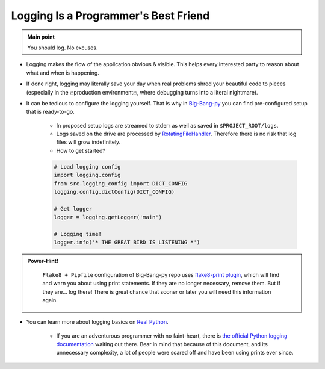 .. _project_logging:

Logging Is a Programmer's Best Friend
=====================================

.. admonition:: Main point
   :class: tip

   You should log. No excuses.


+ Logging makes the flow of the application obvious & visible. This helps every interested party to reason about what and when is happening.

+ If done right, logging may literally save your day when real problems shred your beautiful code to pieces (especially in the 🔥production environment🔥, where debugging turns into a literal nightmare).

+ It can be tedious to configure the logging yourself. That is why in `Big-Bang-py <https://github.com/RTBHOUSE/big-bang-py/blob/master/%7B%7Bcookiecutter.project_dir%7D%7D/%7B%7Bcookiecutter.project_source_code_dir%7D%7D/logging_config.py>`_ you can find pre-configured setup that is ready-to-go.

    + In proposed setup logs are streamed to stderr as well as saved in ``$PROJECT_ROOT/logs``.

    + Logs saved on the drive are processed by `RotatingFileHandler <https://docs.python.org/3/library/logging.handlers.html#rotatingfilehandler>`_. Therefore there is no risk that log files will grow indefinitely.

    + How to get started?

    .. code-block:: python

        # Load logging config
        import logging.config
        from src.logging_config import DICT_CONFIG
        logging.config.dictConfig(DICT_CONFIG)

        # Get logger
        logger = logging.getLogger('main')

        # Logging time!
        logger.info('* THE GREAT BIRD IS LISTENING *')


.. admonition:: Power-Hint!
   :class: tip

    ``Flake8 + Pipfile`` configuration of Big-Bang-py repo uses `flake8-print plugin <https://github.com/JBKahn/flake8-print>`_, which will find and warn you about using print statements. If they are no longer necessary, remove them. But if they are... log there! There is great chance that sooner or later you will need this information again.

+ You can learn more about logging basics on `Real Python <https://realpython.com/python-logging/>`_.

    + If you are an adventurous programmer with no faint-heart, there is `the official Python logging documentation <https://docs.python.org/3/library/logging.html>`_ waiting out there. Bear in mind that because of this document, and its unnecessary complexity, a lot of people were scared off and have been using prints ever since.
